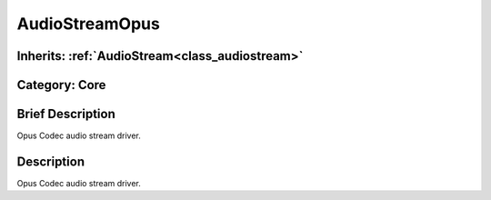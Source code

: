 .. _class_AudioStreamOpus:

AudioStreamOpus
===============

Inherits: :ref:`AudioStream<class_audiostream>`
-----------------------------------------------

Category: Core
--------------

Brief Description
-----------------

Opus Codec audio stream driver.

Description
-----------

Opus Codec audio stream driver.

